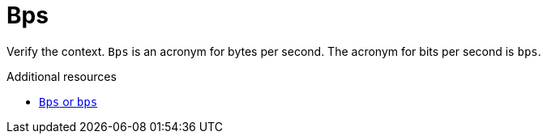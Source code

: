 :navtitle: Bps
:keywords: reference, rule, Bps

= Bps

Verify the context. `Bps` is an acronym for bytes per second. The acronym for bits per second is `bps`.

.Additional resources

* link:https://redhat-documentation.github.io/supplementary-style-guide/#bps[`Bps` or `bps`]


